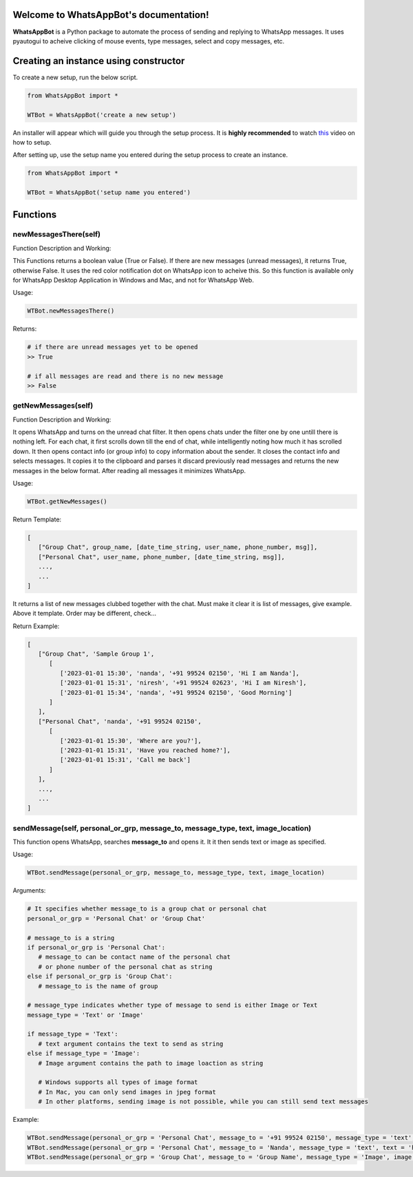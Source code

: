 Welcome to WhatsAppBot's documentation!
========================================

**WhatsAppBot** is a Python package to automate the process of sending and replying to WhatsApp messages. It uses pyautogui to acheive clicking of mouse events, type messages, select and copy messages, etc.

.. default-role:: code

Creating an instance using constructor
=======================

To create a new setup, run the below script.

.. code:: python
   
   from WhatsAppBot import *
   
   WTBot = WhatsAppBot('create a new setup')

An installer will appear which will guide you through the setup process. 
It is **highly recommended** to watch `this <https://www.youtube.com/>`_ video on how to setup. 

.. image:: setup.png
   :width: 600

After setting up, use the setup name you entered during the setup process to create an instance.

.. code:: python
   
   from WhatsAppBot import *
   
   WTBot = WhatsAppBot('setup name you entered')

Functions
=======================

=============================
newMessagesThere(self)
=============================

Function Description and Working:

This Functions returns a boolean value (True or False).
If there are new messages (unread messages), it returns True, otherwise False.
It uses the red color notification dot on WhatsApp icon to acheive this.
So this function is available only for WhatsApp Desktop Application in Windows and Mac, and not for WhatsApp Web.

Usage:

.. code:: python

   WTBot.newMessagesThere()

Returns:

.. code:: python
   
   # if there are unread messages yet to be opened
   >> True
   
   # if all messages are read and there is no new message
   >> False


=============================
getNewMessages(self)
=============================

Function Description and Working:

It opens WhatsApp and turns on the unread chat filter. It then opens chats under the filter one by one untill there is nothing left. For each chat, it first scrolls down till the end of chat, while intelligently noting how much it has scrolled down. It then opens contact info (or group info) to copy information about the sender. It closes the contact info and selects messages. It copies it to the clipboard and parses it discard previously read messages and returns the new messages in the below format. After reading all messages it minimizes WhatsApp.

Usage:

.. code:: python

   WTBot.getNewMessages()

Return Template:

.. code:: python
   
   [
      ["Group Chat", group_name, [date_time_string, user_name, phone_number, msg]],
      ["Personal Chat", user_name, phone_number, [date_time_string, msg]],
      ...,
      ...
   ]

It returns a list of new messages clubbed together with the chat.
Must make it clear it is list of messages, give example. 
Above it template.
Order may be different, check...

Return Example:

.. code:: python
   
   [
      ["Group Chat", 'Sample Group 1', 
         [
            ['2023-01-01 15:30', 'nanda', '+91 99524 02150', 'Hi I am Nanda'],
            ['2023-01-01 15:31', 'niresh', '+91 99524 02623', 'Hi I am Niresh'],
            ['2023-01-01 15:34', 'nanda', '+91 99524 02150', 'Good Morning']
         ]
      ],
      ["Personal Chat", 'nanda', '+91 99524 02150', 
         [
            ['2023-01-01 15:30', 'Where are you?'],
            ['2023-01-01 15:31', 'Have you reached home?'],
            ['2023-01-01 15:31', 'Call me back']
         ]
      ],
      ...,
      ...
   ]

=============================
sendMessage(self, personal_or_grp, message_to, message_type, text, image_location)
=============================

This function opens WhatsApp, searches **message_to** and opens it. It it then sends text or image as specified.

Usage:

.. code:: python

   WTBot.sendMessage(personal_or_grp, message_to, message_type, text, image_location)

Arguments:

.. code:: python
   
   # It specifies whether message_to is a group chat or personal chat
   personal_or_grp = 'Personal Chat' or 'Group Chat' 
   
   # message_to is a string
   if personal_or_grp is 'Personal Chat':
      # message_to can be contact name of the personal chat
      # or phone number of the personal chat as string   
   else if personal_or_grp is 'Group Chat':
      # message_to is the name of group
   
   # message_type indicates whether type of message to send is either Image or Text
   message_type = 'Text' or 'Image'
   
   if message_type = 'Text':
      # text argument contains the text to send as string
   else if message_type = 'Image':
      # Image argument contains the path to image loaction as string
      
      # Windows supports all types of image format
      # In Mac, you can only send images in jpeg format
      # In other platforms, sending image is not possible, while you can still send text messages
   
Example:

.. code:: python
   
   WTBot.sendMessage(personal_or_grp = 'Personal Chat', message_to = '+91 99524 02150', message_type = 'text', text = 'hello how are you')
   WTBot.sendMessage(personal_or_grp = 'Personal Chat', message_to = 'Nanda', message_type = 'text', text = 'hello how are you')
   WTBot.sendMessage(personal_or_grp = 'Group Chat', message_to = 'Group Name', message_type = 'Image', image = 'C:\Users\nanda\Downloads\dhoni.jpeg')
   

